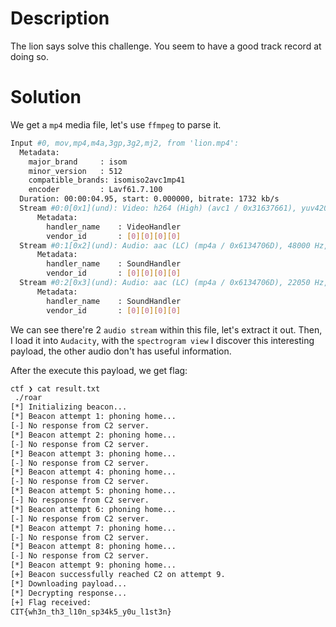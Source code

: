 * Description

The lion says solve this challenge. You seem to have a good track record at doing so.

* Solution

We get a =mp4= media file, let's use =ffmpeg= to parse it.

#+begin_src bash
Input #0, mov,mp4,m4a,3gp,3g2,mj2, from 'lion.mp4':
  Metadata:
    major_brand     : isom
    minor_version   : 512
    compatible_brands: isomiso2avc1mp41
    encoder         : Lavf61.7.100
  Duration: 00:00:04.95, start: 0.000000, bitrate: 1732 kb/s
  Stream #0:0[0x1](und): Video: h264 (High) (avc1 / 0x31637661), yuv420p(progressive), 1280x720 [SAR 1:1 DAR 16:9], 1476 kb/s, 30 fps, 30 tbr, 15360 tbn (default)
      Metadata:
        handler_name    : VideoHandler
        vendor_id       : [0][0][0][0]
  Stream #0:1[0x2](und): Audio: aac (LC) (mp4a / 0x6134706D), 48000 Hz, stereo, fltp, 128 kb/s (default)
      Metadata:
        handler_name    : SoundHandler
        vendor_id       : [0][0][0][0]
  Stream #0:2[0x3](und): Audio: aac (LC) (mp4a / 0x6134706D), 22050 Hz, stereo, fltp, 121 kb/s
      Metadata:
        handler_name    : SoundHandler
        vendor_id       : [0][0][0][0]
#+end_src

We can see there're 2 =audio stream= within this file, let's extract it out. Then, I load it into
=Audacity=, with the =spectrogram view= I discover this interesting payload, the other audio don't has
useful information.

[[file:2025-04-28_22-09.png]]

After the execute this payload, we get flag:

#+begin_src bash
ctf ❯ cat result.txt
 ./roar
[*] Initializing beacon...
[*] Beacon attempt 1: phoning home...
[-] No response from C2 server.
[*] Beacon attempt 2: phoning home...
[-] No response from C2 server.
[*] Beacon attempt 3: phoning home...
[-] No response from C2 server.
[*] Beacon attempt 4: phoning home...
[-] No response from C2 server.
[*] Beacon attempt 5: phoning home...
[-] No response from C2 server.
[*] Beacon attempt 6: phoning home...
[-] No response from C2 server.
[*] Beacon attempt 7: phoning home...
[-] No response from C2 server.
[*] Beacon attempt 8: phoning home...
[-] No response from C2 server.
[*] Beacon attempt 9: phoning home...
[+] Beacon successfully reached C2 on attempt 9.
[*] Downloading payload...
[*] Decrypting response...
[+] Flag received:
CIT{wh3n_th3_l10n_sp34k5_y0u_l1st3n}
#+end_src

